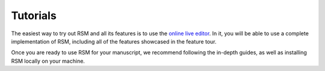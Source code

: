 .. _tutorials:

Tutorials
=========

The easiest way to try out RSM and all its features is to use the `online live editor
<https://lets.write-rsm.org>`_.  In it, you will be able to use a complete
implementation of RSM, including all of the features showcased in the feature tour.

.. card::

  .. toctree::
     :maxdepth: 1
     :caption: Feature tour

     tutorials/markup
     tutorials/handrail
     tutorials/tooltips
     tutorials/special
     tutorials/bibliography
     tutorials/proofs
     tutorials/example


Once you are ready to use RSM for your manuscript, we recommend following the in-depth
guides, as well as installing RSM locally on your machine.

.. grid::  1 2 2 2

   .. grid-item-card::

      .. toctree::
         :maxdepth: 1
         :caption: In-depth guides

         tutorials/syntax
         tutorials/recipes

   .. grid-item-card::

      .. toctree::
         :maxdepth: 1
         :caption: Local setup

         tutorials/installation
         tutorials/first-manuscript
         tutorials/cli-commands
